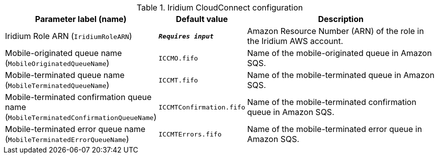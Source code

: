 
.Iridium CloudConnect configuration
[width="100%",cols="16%,11%,73%",options="header",]
|===
|Parameter label (name) |Default value|Description|Iridium Role ARN
(`IridiumRoleARN`)|`**__Requires input__**`|Amazon Resource Number (ARN) of the role in the Iridium AWS account.|Mobile-originated queue name
(`MobileOriginatedQueueName`)|`ICCMO.fifo`|Name of the mobile-originated queue in Amazon SQS.|Mobile-terminated queue name
(`MobileTerminatedQueueName`)|`ICCMT.fifo`|Name of the mobile-terminated queue in Amazon SQS.|Mobile-terminated confirmation queue name
(`MobileTerminatedConfirmationQueueName`)|`ICCMTConfirmation.fifo`|Name of the mobile-terminated confirmation queue in Amazon SQS.|Mobile-terminated error queue name
(`MobileTerminatedErrorQueueName`)|`ICCMTErrors.fifo`|Name of the mobile-terminated error queue in Amazon SQS.
|===